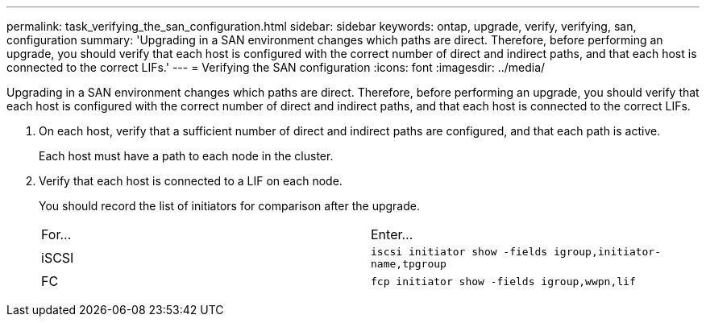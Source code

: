 ---
permalink: task_verifying_the_san_configuration.html
sidebar: sidebar
keywords: ontap, upgrade, verify, verifying, san, configuration
summary: 'Upgrading in a SAN environment changes which paths are direct. Therefore, before performing an upgrade, you should verify that each host is configured with the correct number of direct and indirect paths, and that each host is connected to the correct LIFs.'
---
= Verifying the SAN configuration
:icons: font
:imagesdir: ../media/

[.lead]
Upgrading in a SAN environment changes which paths are direct. Therefore, before performing an upgrade, you should verify that each host is configured with the correct number of direct and indirect paths, and that each host is connected to the correct LIFs.

. On each host, verify that a sufficient number of direct and indirect paths are configured, and that each path is active.
+
Each host must have a path to each node in the cluster.

. Verify that each host is connected to a LIF on each node.
+
You should record the list of initiators for comparison after the upgrade.
+
|===
| For...| Enter...
a|
iSCSI
a|
`iscsi initiator show -fields igroup,initiator-name,tpgroup`
a|
FC
a|
`fcp initiator show -fields igroup,wwpn,lif`
|===
